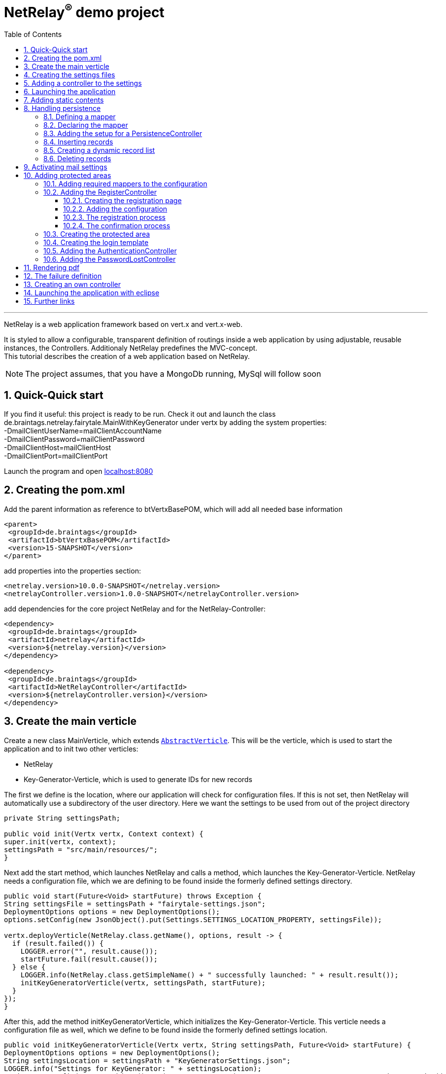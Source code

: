 :numbered:
:toc: left
:toclevels: 3
= NetRelay^(R)^ demo project

'''

NetRelay is a web application framework based on vert.x and vert.x-web.

It is styled to allow a configurable,
transparent definition of routings inside a web application by using adjustable, reusable instances, the Controllers.
Additionaly NetRelay predefines the MVC-concept. +
This tutorial describes the creation of a web application based on NetRelay.

NOTE: The project assumes, that you have a MongoDb running, MySql will follow soon

== Quick-Quick start
If you find it useful: this project is ready to be run. Check it out and launch the class
de.braintags.netrelay.fairytale.MainWithKeyGenerator under vertx by adding the system properties: +
-DmailClientUserName=mailClientAccountName +
-DmailClientPassword=mailClientPassword +
-DmailClientHost=mailClientHost +
-DmailClientPort=mailClientPort +

Launch the program and open link:localhost:8080[localhost:8080]


== Creating the pom.xml
Add the parent information as reference to btVertxBasePOM, which will add all needed base information

[source,xml,subs="+attributes"]
----
<parent>
 <groupId>de.braintags</groupId>
 <artifactId>btVertxBasePOM</artifactId>
 <version>15-SNAPSHOT</version>
</parent>
----

add properties into the properties section:
[source,xml,subs="+attributes"]
----
<netrelay.version>10.0.0-SNAPSHOT</netrelay.version>
<netrelayController.version>1.0.0-SNAPSHOT</netrelayController.version>
----

add dependencies for the core project NetRelay and for the NetRelay-Controller:

[source,xml,subs="+attributes"]
----
<dependency>
 <groupId>de.braintags</groupId>
 <artifactId>netrelay</artifactId>
 <version>${netrelay.version}</version>
</dependency>

<dependency>
 <groupId>de.braintags</groupId>
 <artifactId>NetRelayController</artifactId>
 <version>${netrelayController.version}</version>
</dependency>
----

== Create the main verticle
Create a new class MainVerticle, which extends `link:unavailable[AbstractVerticle]`. This will be the verticle,
which is used to start the application and to init two other verticles:

* NetRelay
* Key-Generator-Verticle, which is used to generate IDs for new records

The first we define is the location, where our application will check for configuration files. If this is not set,
then NetRelay will automatically use a subdirectory of the user directory. Here we want the settings to be used from
out of the project directory +

[source, java]
----
private String settingsPath;

public void init(Vertx vertx, Context context) {
super.init(vertx, context);
settingsPath = "src/main/resources/";
}
----

Next add the start method, which launches NetRelay and calls a method, which launches the Key-Generator-Verticle.
NetRelay needs a configuration file, which we are defining to be found inside the formerly defined settings
directory.

[source, java]
----
public void start(Future<Void> startFuture) throws Exception {
String settingsFile = settingsPath + "fairytale-settings.json";
DeploymentOptions options = new DeploymentOptions();
options.setConfig(new JsonObject().put(Settings.SETTINGS_LOCATION_PROPERTY, settingsFile));

vertx.deployVerticle(NetRelay.class.getName(), options, result -> {
  if (result.failed()) {
    LOGGER.error("", result.cause());
    startFuture.fail(result.cause());
  } else {
    LOGGER.info(NetRelay.class.getSimpleName() + " successfully launched: " + result.result());
    initKeyGeneratorVerticle(vertx, settingsPath, startFuture);
  }
});
}
----

After this, add the method initKeyGeneratorVerticle, which initializes the Key-Generator-Verticle. This verticle
needs a configuration file as well, which we define to be found inside the formerly defined settings location.

[source, java]
----
public void initKeyGeneratorVerticle(Vertx vertx, String settingsPath, Future<Void> startFuture) {
DeploymentOptions options = new DeploymentOptions();
String settingsLocation = settingsPath + "KeyGeneratorSettings.json";
LOGGER.info("Settings for KeyGenerator: " + settingsLocation);
options.setConfig(new JsonObject().put(KeyGeneratorSettings.SETTINGS_LOCATION_PROPERTY, settingsLocation));
vertx.deployVerticle(KeyGeneratorVerticle.class.getName(), options, result -> {
  if (result.failed()) {
    startFuture.fail(result.cause());
  } else {
    LOGGER.info(KeyGeneratorVerticle.class.getSimpleName() + " successfully launched: " + result.result());
    startFuture.complete();
  }
});
}
----

== Creating the settings files
The settings files, which are needed for our two verticles, will be created automatically if they are not found at
the expected location at startup by using some default values. With the creation of the Main Verticle above we are
ready to launch the application for the first time. ( See <<launch>> )

When you launch the application, it will finish directly after displaying an exception inside the console:

----
de.braintags.io.vertx.util.exception.InitException:
   Settings file did not exist and was created new in path src/main/resources/fairytale-settings.json.
   NOTE: edit the file, set edited to true and restart the server
     at de.braintags.netrelay.init.Settings.loadSettings(Settings.java:182)
     ...
----

Open the settings file and change the property "edited" to "true". Additionally edit the section
"datastoreSettings" to your needs by adding the suitable Mongo location. In our example we are running MongoDb local
and use the database "fairytale".

[source, json]
----
"datastoreSettings" : {
"datastoreInit" : "de.braintags.io.vertx.pojomapper.mongo.init.MongoDataStoreInit",
  "properties" : {
    "startMongoLocal" : "false",
    "handleReferencedRecursive" : "true",
    "connection_string" : "mongodb://localhost:27017",
    "shared" : "false"
  },
  "databaseName" : "fairytale"
}
----

Now, launch the application again, again it will finish with an error, now referencing the config file for the key
generator verticle, which will be used to generate record identifyers:

----
de.braintags.io.vertx.util.exception.InitException:
  Settings file did not exist and was created new in path src/main/resources/KeyGeneratorSettings.json.
  NOTE: edit the file, set edited to true and restart the server
    at de.braintags.io.vertx.keygenerator.KeyGeneratorSettings.loadSettings(KeyGeneratorSettings.java:103)

----

Open the specified file, set the property "edited" to true and modify the connection string to the position of your
mongo db. If you want to know more details about the key generator go to the project
link:https://github.com/BraintagsGmbH/vertx-key-generator[ vertx-key-generator]

[source, json]
----
{
  "edited" : true,
  "keyGeneratorClass" : "de.braintags.io.vertx.keygenerator.impl.MongoKeyGenerator",
  "generatorProperties" : {
    "db_name" : "KeygeneratoDb",
    "startMongoLocal" : "false",
    "connection_string" : "mongodb://localhost:27017",
    "shared" : "false"
  }
}
----

== Adding a controller to the settings
Controllers are the reusable, configurable entities which are building the logic of a NetRelay project.
Since our project shall process dynamic pages, we will add the ThymeleafTemplateController from the project
NetRelay-Controllers into the netrelay settings. Please make sure that you added the suitable dependency into the
build file of your project like described above.
Open the NetRelay-settings, which was the file "fairytale-settings.json" in our example above. The first part of the
file are server specific properties like the port for instance. The second part define the datastore to be used,
which we were editing before already. The next part are the routerdefinitions, where it is specified which
Controllers are used by our application and which controller is activated on which routes. This is the part, we are
interested now in. Locate the end of the block "routerdefinitions", which should be a definition with the name
"FailureDefinition".
Add a new entry behind this definition with the following content:

[source, json]
----

, {
  "name" : "ThymeleafTemplateController",
  "routes" : [ "/*" ],
  "blocking" : false,
  "failureDefinition" : false,
  "controller" : "de.braintags.netrelay.controller.ThymeleafTemplateController",
  "httpMethod" : null,
  "handlerProperties" : {
    "templateDirectory" : "templates",
    "mode" : "XHTML",
    "contentType" : "text/html",
    "cacheEnabled" : "false"
  },
  "captureCollection" : null
}
----

By adding this definition you are activating Thymeleaf as template engine. At the moment we are activating it on any
path, which is called. It is important to add the controller at the end of the definition list, because the
controllers are checked and executed in the order of this list and normally the TemplateController depends on the
result of some previously executed other controllers.


== Launching the application
Create a directory "templates" inside your project and inside the directory create a file "index.html" with the
content:

[source, html]
----
<!DOCTYPE html SYSTEM "http://www.thymeleaf.org/dtd/xhtml1-strict-thymeleaf-4.dtd">
<html xmlns="http://www.w3.org/1999/xhtml" xmlns:th="http://www.thymeleaf.org">

<body>
my index page
</body>
</html>

----
(Re)Launch the application and open link:http://localhost:8080[ localhost:8080] in a browser, which should show you
the expected result.

== Adding static contents
Before we are going to implement dynamic templates, we will take care of static resources, which we will need in the
later run. Add a new directory "webroot" into your project. Download the latest version of bootstrap from
link:http://getbootstrap.com/getting-started/#download[ the bootstrap download site ], extract it into the webroot
directory and rename the new subdirectory to "bootstrap". If you like, search or use a "favicon.ico" from the net and
store it into webroot.

NOTE: At this point we are preparing some contents, which are used by the controllers StaticController and
FaviconController, which are both defined by default inside the configuration of NetRelay. The bootstrap will be used
in coming templates to simplify our styling live.

== Handling persistence
In our example application we want to be able to create new fairytales, to list existing fairytales, to edit or
delete them. All those use cases are covered by the PersistenceController. +
The PersistenceController is the instance, which translates the parameters and data of a request into datastore
based actions. A request like "http://localhost/fairytale/detail?ID=5&entity=fairytale" will be interpreted by the
controller to fetch the fairytale with the id 5 from the datastore and to store it inside the context, so that it can
be displayed by a template engine.
The PersistenceController covers the most frequent use cases, so that the number of particular Controllers can be
reduced to specialized implementations. On the other hand the PersistenceController shall not give the ability to
create uncontrollable datastore actions just by configuration, to force the creation of dedicated, well tested
controllers and to avoid unrecognized performace bottlenecks

=== Defining a mapper
In our example we want to create an area, where we are able to create, edit and delete FairyTales. A FairyTale at
that time is a simple mapper, which contains the fields for a name, a description, a creation and modification
date. Therefore we are creating our mapper in the subpackage "model" as followed:

[ source, java ]
----
package de.braintags.netrelay.fairytale.model;

import java.sql.Timestamp;

import de.braintags.io.vertx.pojomapper.annotation.Entity;
import de.braintags.io.vertx.pojomapper.annotation.field.Id;
import de.braintags.io.vertx.pojomapper.annotation.lifecycle.BeforeSave;
import io.vertx.docgen.Source;

@Source(translate = false)
@Entity
public class FairyTale {
  @Id
  public String id;
  public String name;
  public String description;
  public Timestamp createdOn = new Timestamp(System.currentTimeMillis());
  public Timestamp modifiedOn;

  @BeforeSave
  public void triggerBeforeSave() {
    this.modifiedOn = new Timestamp(System.currentTimeMillis());
  }

}

----

=== Declaring the mapper
Creating the mapper is not enough, we must declare it so, that NetRelay gets known about it. Therefore open the
settings of NetRelay, locate the section "mappingDefinitions" and add the entry into the mapperMap +

`"FairyTale" : "de.braintags.netrelay.fairytale.model.FairyTale"`

After that the declaration should look like

[source, json]
----
"mappingDefinitions" : {
  "mapperMap" : {
    "FairyTale" : "de.braintags.netrelay.fairytale.model.FairyTale"
  }
}
----

=== Adding the setup for a PersistenceController
In the configuration of the PersistenceController we are defining where the Controller is used and how it shall
interprete the request. With the routes, we are activating the controller. With the definitions in the section
"captureCollection" we are defining the structure of the link and how it can be translated into a database action.
In our example in the first step we want to open the page "fairytales/index.html". There inside will be a form, by
which we will be able to create a new FairyTale. When pushing the submit button of the form, the new record shall be
written and displayed by the page "/fairytales/detail.html" - so we are adding this page into the route definition of
the PersistenceController. +

[source, json]
----
{
  "name" : "PersistenceController",
  "routes" : [ "/fairytale/detail.html" ],
  "controller" : "de.braintags.netrelay.controller.persistence.PersistenceController",
  "handlerProperties" : {
    "mapperfactory" : "de.braintags.netrelay.mapping.NetRelayMapperFactory",
    "reroute" : "false",
    "cleanPath" : "true",
    "uploadDirectory" : "webroot/upload/",
    "uploadRelativePath" : "upload/"
  },
  "captureCollection" : [ {
    "captureDefinitions" : [ {
      "captureName" : "entity",
      "controllerKey" : "mapper",
      "required" : false
    }, {
      "captureName" : "ID",
      "controllerKey" : "ID",
      "required" : false
    }, {
      "captureName" : "action",
      "controllerKey" : "action",
      "required" : false
    } ]
  } ]
}
----

When the form is sent, the request will be something like "/fairytale/detail.html?entity=FairyTale&action=INSERT",
which shall advice the PersistenceController to create a new instance of FairyTale, fill it with the contents from
the sent form, save it as new instance in the datastore and put it into the context, so that it is available for a
template processor etc.
The PersistenceController knows several possible keys, which can be used to describe an action as a capture
definition, like "entity", "ID", "action" and some others. One capture definition gives the information, which
parameter has to be mapped into which key. In our example we are defining, that "entity" is mapped to "mapper", which
is the part of a link, which defines the mapper, where the database action has to be executed. +

NOTE: just for the case that you are asking why this translation exists: we are able to execute links like
`/fairytale/detail.html?entity=FairyTale&action=INSERT&entity2=FairyTale&action2=UPDATE&ID2=15`
either. More about CaptureCollections you can read in the base documentation of NetRelay under
link:https://github.com/BraintagsGmbH/NetRelay[NetRelay].

=== Inserting records
Create a directory "fairytales" in "templates" and add the file "index.html" with the following content:

[source, html]
----
<!DOCTYPE html SYSTEM "http://www.thymeleaf.org/dtd/xhtml1-strict-thymeleaf-4.dtd">
<html xmlns="http://www.w3.org/1999/xhtml" xmlns:th="http://www.thymeleaf.org">
<head>
  <title>fairytales</title>
  <meta http-equiv="Content-Type" content="text/html; charset=UTF-8" />
  <link href="/static/bootstrap/css/bootstrap.min.css" rel="stylesheet" />
</head>
<body>
  <div class="container">
<h3 class="overview">Insert new fairytale</h3>
      <form method="POST" action="detail.html?entity=FairyTale&amp;action=INSERT">
        <div class="form-group">
          <label for="name" class="control-label">name</label>
          <input type="text" name="FairyTale.name" class="form-control" id="name" placeholder="name" />
        </div>
        <div class="form-group">
          <button class="btn btn-primary pull-right" type="submit" name="SAVE">SAVE</button>
        </div>
      </form>
    </div>
  </body>
</html>

----
This template creates a form, which calls the "detail.html" with the parameters like they are defined inside the
settings of the PersistenceController. Cause we want to create a new record, when sent, we define the action as
"INSERT".
As you can see in the input field, the name is defined as "FairyTale.name", which advices the PersistenceController
into which mapper and into which field the value of this field shall be saved.


Next add the file "detail.html" into the same subdirectory with the content:

[source, html]
----
<!DOCTYPE html SYSTEM "http://www.thymeleaf.org/dtd/xhtml1-strict-thymeleaf-4.dtd">
<html xmlns="http://www.w3.org/1999/xhtml" xmlns:th="http://www.thymeleaf.org"
  th:with="fairytale=${context.get('FairyTale')}">
<head>
  <title>edit fairytale</title>
  <meta http-equiv="Content-Type" content="text/html; charset=UTF-8" />
  <link href="/static/bootstrap/css/bootstrap.min.css" rel="stylesheet" />
</head>
<body>
  <div class="container">
<h3 class="overview">Edit fairytale</h3>
    <form method="POST" th:action="'detail.html?entity=FairyTale&amp;action=UPDATE&amp;Id='+${fairytale.id}">
      <div class="form-group">
        <label for="ft_id" class="control-label">ID</label>
        <input id="ft_id" class="form-control" readonly="readonly" name="FairyTale.id" th:value="${fairytale.id}" />
      </div>
      <div class="form-group">
        <label for="ft_name" class="control-label">Name</label>
          <input type="text" name="FairyTale.name" class="form-control" id="ft_name"
            th:value="${fairytale.name}" placeholder="name" />
      </div>
      <div class="form-group">
        <label for="ft_description" class="control-label">Description</label>
        <input type="text" name="FairyTale.description" class="form-control" id="ft_description" th:value=
          "${fairytale.description}" placeholder="description" />
      </div>
      <div class="form-group">
        <button class="btn btn-primary pull-right" type="submit" name="SAVE">SAVE</button>
      </div>
    </form>
  </div>
</body>
</html>

----

This template creates a form, where the values of an existing FairyTale are displayed for editing. If the submit
button of the form is pressed, then the same page is called again with the action UPDATE, which will save the record.
Additionally the ID parameter is specified, so that the correct record is updated.
Launch the server now and call link:http://localhost:8080/fairytale/index.html
[http://localhost:8080/fairytale/index.html]. Enter a name in the form and push the submit button, which will lead
you to the page detail.html. Here you will be able now to edit the record and save it again.

=== Creating a dynamic record list
In the start page of the fairytales we want to add now a list of existing records with the ability to open a record
for editing. Open the template "/fairytale/index.html" again and add the following content at the bottom before the
body tag:

[source, html]
----

<div class="container">
<h2 class="overview">List of fairytales</h2>
<table class="table table-striped table-bordered" cellspacing="0" width="100%">
<tr th:each="ft : ${ context.get( 'FairyTale') }">
<td th:text="${ft.id}"></td>
<td th:text="${ft.name}"></td>
<td><a th:href="'detail.html?entity=FairyTale&amp;action=DISPLAY&amp;Id='+${ft.id}">edit</a>
</td>
</tr>
</table>
</div>

----
This extension shall use an existing selection of FairyTale and will create per record one table row with a link to
the detail page, so that it can be edited. To get that work, we have to put the page "/fairytale/index.html" under
the control of the PersistenceController, so that the selection is created. After the route definitions should look
like:

[source, json]
----
"name" : "PersistenceController",
"routes" : [ "/fairytale/index.html", "/fairytale/detail.html" ],
----

The rest of the PersistenceController will stay unchanged. Relaunch the server and open the url:

link:http://localhost:8080/fairytale/index.html?entity=FairyTale[http://localhost:8080/fairytale/index.html?entity=
FairyTale]

This will open the index page and will display all records, which you created previously. Clicking on one entry will
open the selected record in the detail page for editing. From now on you will have to add the entity parameter on a
call to this page.

NOTE: In the configuration of the PersistenceController we defined three parameters inside the capture section: ID,
action and entity. The definitions here are defining the possible parameters, the PersistenceController creates the
best fitting result in dependency to the real existing parameters in a request.
If the action is not set, for instance, it will be interpreted as DISPLAY. If the ID is set, then the one record with
this ID is used. If it is not set and the action is DISPLAY, then all records from the entity are fetched from the
datastore.

=== Deleting records
In the next step we will extend the record list by the ability to delete a selected record. Therefore a link will be
added, which - by clicking it - will delete the selected record and call the page "/fairytale/index.html" again.
Add the following code into the template "/fairytale/index.html" as new table cell directly behind the cell, which
contains the edit link:

[source, html]
----
<td><a th:href="'delete?entity=FairyTale&amp;action=DELETE&amp;Id='+${ft.id}">delete</a>
</td>
----
If you are refreshing the page inside a browser now and click to the delete link, an error will occur, telling, that
the template "delete" does not exist. Additionally the choosen record is not deleted. To enable the full
functionality, we have to extend the configuration.

First we we are adding the path "fairytale/delete" to the routelist of the PersistenceController:

[source, json]
----
"name" : "PersistenceController",
"routes" : [ "/fairytale/index.html", "/fairytale/detail.html", "/fairytale/delete" ],
----

Second we are adding a new Controller - it is important to add it after the PersistenceController:

[source, json]
----
{
"name" : "RedirectController",
"routes" : [ "/fairytale/delete" ],
"controller" : "de.braintags.netrelay.controller.RedirectController",
"handlerProperties" : {
"destination" : "/fairytale/index.html?entity=FairyTale",
"reusePathParameters": false
}
----

With the RedirectController we are simply defining, that we want to redirect from the page "/fairytale/delete" to the
page "/fairytale/index.html?entity=FairyTale" and that we don't want to append the parameters of the current request.
Restart the server now and call
link:http://localhost:8080/fairytale/index.html?entity=FairyTale[http://localhost:8080/fairytale/index.html?entity=
FairyTale] again. In the recordlist click to one delete entry. You will land on the same page - the list will be
reduced by the choosen record. With this scenario we created the virtual page "fairytale/delete", where no template
exists. The only sense of this page is to execute the persistence action "delete" and to redirect the user back.


== Activating mail settings
One part of the NetRelay settings is the section mailClientSettings. You can define all values here inside.
Additionally, if you don't want to add information about username, userpassword and host into the settings,
then it is possible to define some System properties:

* `link:todo[MailClientSettings.USERNAME_SYS_PROPERTY]` property name "mailClientUserName"
* `link:todo[MailClientSettings.PASSWORD_SYS_PROPERTY]` property name "mailClientPassword"
* `link:todo[MailClientSettings.HOST_SYS_PROPERTY]` property name "mailClientHost"
* `link:todo[MailClientSettings.PORT_SYS_PROPERTY]` property name "mailClientPort"



== Adding protected areas
Lets say, that inside the project exists an area, where a user can edit his own data, like his name, password etc.
Thus we need the typical possiblities of member registration ( with double opt in ), login, password forgotten which
we will implement now.

=== Adding required mappers to the configuration
User information shall be stored into our MongoDb. To be able to work with records from a datastore, we have to
make the pojo mapper known for NetRelay.
In our example we are using the mapper class de.braintags.netrelay.model.Member from the project NetRelay-Connectors.
Open the settings file of NetRelay again and locate the section "mapperDefinitions", which you should find at the
bottom of the document. Inside the part "mapperMap" add the entry `"Member" : "de.braintags.netrelay.model.Member"`.
Afterwards this part should look like that:

[source, json]
----
"mappingDefinitions" : {
  "mapperMap" : {
    "FairyTale" : "de.braintags.netrelay.fairytale.model.FairyTale",
    "Member" : "de.braintags.netrelay.model.Member"
  }
}

----
With this entry you are simply defining, that there exists a mapper with the reference name "Member", which is
pointing to the defined class. The mapper will be initialized by NetRelay and inside the underlaying datastore, when
it is needed.



=== Adding the RegisterController
Before we are able to login into the restricted area, we must take care that there are existing valid userdata inside
the system, which we can use for authentication. We could program that complete by defining the templates and the
handlers to put down as member and process the double-opt-in, or we are using the
`link:unavailable[RegisterController]`, which is buildt to structure this
process.

==== Creating the registration page
The registration page will have two tasks. First it can be opened by a user, who will fill in his user data and send
the form to create an account inside the system. If during this step an error occured, the same page will be called
again and the error is displayed on top of the form.
Create the file "registration.html" in directory "templates" and paste the following content:

[source, html]
----
<!DOCTYPE html SYSTEM "http://www.thymeleaf.org/dtd/xhtml1-strict-thymeleaf-4.dtd">
<html xmlns="http://www.w3.org/1999/xhtml" xmlns:th="http://www.thymeleaf.org">
<head>
  <title>new registration</title>
  <meta http-equiv="Content-Type" content="text/html; charset=UTF-8" />
  <link href="/static/bootstrap/css/bootstrap.min.css" rel="stylesheet" />
</head>
<body class="registration">
  <div class="jumbotron">
    <div class="container">
      
<h3>Please enter registration data</h3>
    </div>
  </div>
  <div class="container">
    <div th:if="${context.get('registerError') != null}" >
      <div class="alert alert-danger" th:text="${context.get( 'registerError')}">
    </div>
  </div>
  <form id="regForm" name="regForm" class="validation regForm" action="/doRegister">
    <div class="form-group">
      <label for="firstName" class="control-label">first name</label>
        <input type="text" name="Member.firstName" id="firstName" placeholder="first name" />
    </div>
    <div class="form-group">
      <label for="lastName" class="control-label">last name</label>
        <input type="text" name="Member.lastName" id="lastName" placeholder="last name" />
    </div>
    <div class="form-group">
      <label for="email" class="control-label">E-Mail*</label>
        <input type="email" class="form-control" name="email" id="email" placeholder="E-Mail" />
    </div>
    <div class="form-group">
      <label for="newpassword" class="control-label">password*</label>
      <input type="password" name="password" class="form-control" id="password" placeholder="Passwort" />
    </div>
    <button type="submit" class="btn btn-default">register</button>
  </form>
</div>
</body>
</html>

----


==== Adding the configuration

Add the following configuration behind the SessionController:

[source, json]
----
{
  "name" : "RegisterController",
  "routes" : [ "/doRegister","/verifyRegistration"],
  "controller" : "de.braintags.netrelay.controller.authentication.RegisterController",
  "handlerProperties" : {
    "regStartFailUrl" : "/registrationError.html",
    "regStartSuccessUrl" : "/registrationSuccess.html",
    "regConfirmSuccessUrl" : "/confirmRegSuccess.html",
    "regConfirmFailUrl" : "/confirmRegFailure.html",
    "authenticatableClass" : "de.braintags.netrelay.model.Member",
    "templateDirectory" : "templates",
    "template": "/mails/verifyEmail.html",
    "mode" : "XHTML",
    "from" : "registration@braintags.de",
    "subject": "fairytale registration: Email-confirmation"
  }
}
----

First inside the configuration you are defining the property "authenticatableClass", which must be a Class, which
implements the interface `link:unavailable[IAuthenticatable]`. Additionally the class, which we are
using here must be added into the mapper list like described above.
The RegisterController is processed in two phases: +
First - after the user was sending the registration form - it is storing the user data temporary and sends a
confirmation mail to the email-address of the user. +
Second, when then the user clicked the confirmation link, the account is finalized and stored inside the server.

The routes, which are covered by the RegisterController, are the addresses of those two actions. The first action is
added as form action ( "/doRegister" ) inside the registration template and is called, when a user sends this form.
The second ( /verifyRegistration ) is contained inside the confirmation mail and is called, when a user clicks the
confirmation link.

==== The registration process
When a user fills out the registration form and clicks the send button, the first part of the registration can
succeed or can fail. The two properties "regStartFailUrl" and "regStartSuccessUrl" define the urls which are called
in those cases.

Simple example for a successful registration, which you should create as "registrationSuccess.html" inside the
templates directory:

[source, html]
----
<!DOCTYPE html SYSTEM "http://www.thymeleaf.org/dtd/xhtml1-strict-thymeleaf-4.dtd">
<html xmlns="http://www.w3.org/1999/xhtml" xmlns:th="http://www.thymeleaf.org">
  <head>
    <title>registration success</title>
  <meta http-equiv="Content-Type" content="text/html; charset=UTF-8" />
  <link href="/static/bootstrap/css/bootstrap.min.css" rel="stylesheet" />
  </head>
  <body class="registration">
    <div class="jumbotron">
      <div class="container">
<h3>successful registration</h3>
      </div>
    </div>
    <div class="container">
      <div>registration succeeded - we sent a confirmation message per email
    </div>
    <div class="hidden">
      DEBUG: registerError = <span th:text="${context.get('resetError')}"></span><br/>
      mailSendResult = <span th:text="${context.get('mailSendResult')}"></span>
    </div>
    </div>
  </body>
</html>
----

Simple example for a successless registration, which you should create as "registrationError.html" inside the
templates directory:

[source, html]
----
<!DOCTYPE html SYSTEM "http://www.thymeleaf.org/dtd/xhtml1-strict-thymeleaf-4.dtd">
<html xmlns="http://www.w3.org/1999/xhtml" xmlns:th="http://www.thymeleaf.org">
  <head>
    <title>registration error</title>
    <meta http-equiv="Content-Type" content="text/html; charset=UTF-8" />
    <link href="/static/bootstrap/css/bootstrap.min.css" rel="stylesheet" />
  </head>
  <body class="registration">
    <div class="jumbotron">
    <div class="container">
<h3>Error in registration</h3>
    </div>
    </div>
    <div class="container">
      <div th:if="${context.get('registerError') != null}" >
        <div class="alert alert-danger" th:text="${context.get( 'registerError')}">
      </div>
    </div>
  </div>
  </body>
</html>

----

==== The confirmation process
If the registration was successful, an email with the confirmation link is sent to the user. The content of the mail
is processed by a template, which is specified by the parameter "template" in the configuration - in our case we
defined the template as "/mails/verifyEmail.html". Create this file inside the template directory and add the
following content:

[source, html]
----
<!DOCTYPE html SYSTEM "http://www.thymeleaf.org/dtd/xhtml1-strict-thymeleaf-4.dtd">
<html xmlns="http://www.w3.org/1999/xhtml" xmlns:th="http://www.thymeleaf.org"
  th:with=
"host = 'http://'+${context.get('REQUEST_HOST')+(context.get('REQUEST_PORT')?':'+context.get('REQUEST_PORT'):'')}">
  <head>
    <meta http-equiv="Content-Type" content="text/html; charset=UTF-8" />
  </head>
<body>
  dear <span th:text="${context.request().params().get('Member.firstName')}" th:remove="tag"></span>
  <span th:text="${context.request().params().get('Member.lastName')}" th:remove="tag"></span>,
  the confirmation link:
    <a th:href="${host}+'/verifyRegistration?validationId='+${context.get('validationId')}"
      target="_blank">FINISH REGISTRATION</a>
  </body>
</html>
----
If a user performs the registration ( and if the mail settings are correct in your settings ), a mail is processed,
which will contain a link, where the url points to the "verifyRegistration", which is covered by the routing of the
RegisterController. Here the properties "reqConfirmSuccessUrl" and "reqConfirmFailUrl" define the result pages, which
shall be called if the confirmation succeeeded or failed. Again two small examples:

Create file "confirmRegFailure.html" in directory "templates" with the content:

[source, html]
----
<!DOCTYPE html SYSTEM "http://www.thymeleaf.org/dtd/xhtml1-strict-thymeleaf-4.dtd">
<html xmlns="http://www.w3.org/1999/xhtml" xmlns:th="http://www.thymeleaf.org">
  <head>
    <title>registration success</title>
    <meta http-equiv="Content-Type" content="text/html; charset=UTF-8" />
    <link href="/static/bootstrap/css/bootstrap.min.css" rel="stylesheet" />
  </head>
  <body class="registration">
    <div class="jumbotron">
      <div class="container">
<h3>confirm error</h3>
      </div>
    </div>
    <div>confirmation: an error occured
      <span th:text="${context.get('registerError')}"></span>
    </div>
  </body>
</html>

----

Create file "confirmRegSuccess.html" in directory "templates" with the content:

[source, html]
----
<!DOCTYPE html SYSTEM "http://www.thymeleaf.org/dtd/xhtml1-strict-thymeleaf-4.dtd">
  <html xmlns="http://www.w3.org/1999/xhtml" xmlns:th="http://www.thymeleaf.org">
  <head>
    <title>registration success</title>
    <meta http-equiv="Content-Type" content="text/html; charset=UTF-8" />
    <link href="/static/bootstrap/css/bootstrap.min.css" rel="stylesheet" />
  </head>
  <body class="registration">
    <div class="jumbotron">
      <div class="container">
<h3>confirmation succeeded</h3>
    </div>
    </div>
    <div>Your account is ready to be used now, you can login
    </div>
  </body>
</html>
----

=== Creating the protected area
A user will be able to edit his data under the path /member/memberData.html. Therefor create a new directory and
file in "templates/member/memberData.html". The content of the file will follow later, for now it is enough, that the
directory and the file exist.

=== Creating the login template
If a user, who is not logged in, wants to enter a restricted area, he will be redirected to a page, where he can
login ( or create an account inside the server if you want to add this function later ).
Create a new file "login.html" inside the directory templates and add the following code:

[source, html]
----
<!DOCTYPE html SYSTEM "http://www.thymeleaf.org/dtd/xhtml1-strict-thymeleaf-4.dtd">

<html xmlns="http://www.w3.org/1999/xhtml" xmlns:th="http://www.thymeleaf.org">
<head>
  <title>Login page</title>
  <meta http-equiv="Content-Type" content="text/html; charset=UTF-8" />
  <link href="/static/bootstrap/css/bootstrap.min.css" rel="stylesheet" />
</head>
<body class="general">
  <div class="jumbotron">
    <div class="container">
<h3>Login</h3>
    </div>
  </div>
  <div id="columns">
    <div class="container">
      <div class="row">
        <form action="/login" method="POST">
          <div class="form-group">
            <label for="username">username</label>
            <input type="text" class="form-control" id="username" name="username"
              placeholder="username" required="required" />
          </div>
          <div class="form-group">
            <label for="password">password</label> <input type="password"
              class="form-control" id="password" name="password" required="required" />
          </div>
          <button type="submit" class="btn btn-default">login</button>
        </form>
      </div>
    </div>
  </div>
</body>
</html>
----

This template creates a login form with the two fields username and password, which will call the url "/member/login"
when sent. Behind this url we will soon implement the check for an existing user as authentication.

=== Adding the AuthenticationController
All routes, which are covered by the AuthenticationController, are protected and require a valid login. The
AuthenticationController itself displays the login form with the page we created before, when it is required. The
configuration for our solution looks like that ( you must add this definition behind the SessionController ):

[source, json]
----
{
  "name" : "AuthenticationController",
  "routes" : [
    "/member/*"
  ],
  "controller" : "de.braintags.netrelay.controller.authentication.AuthenticationController",
  "handlerProperties" : {
    "loginPage" : "/login.html",
    "logoutAction" : "/logout",
    "logoutDestinationPage": "/index.html",
    "directLoggedInOKURL": "/index.html",
    "collectionName" : "Member",
    "loginAction" : "/login",
    "passwordField" : "password",
    "usernameField" : "email",
    "authProvider" : "MongoAuth"
  }
}
----
As described above, all routes of the configuration are protected areas. So if you are starting the application now
and open the url link:http://localhost:8080/member/[member] you should see the login form inside the opened page
"login.html". If you enter now your userdata from the previously registered account, you should be able to enter the
protected page
.
Although the AuthenticationController is quite complex and integrates several properties, the definition here is
quite simple to explain:
If a user tries to enter a resticted area like "/member/memberData.html" and did not login before, then the login
form will be displayed, which is defined by the property "loginPage".
The property "loginAction" defines the URL, where the authentication - the check for a valid user - is happening. It
is important, that the value of the form action of the login-page and the value of this property are identic!
The next, what we define is the way, how the authentication is processed. With the property "authProvider" we are
defining, that `link:../../yardoc/VertxAuthMongo/MongoAuth.html[MongoAuth]` shall be used. Currently this is the only implemented
authprovider, others like JDBC etc. will follow.
The property "collectionName" defines the collection or table to be used for authentication;
the properties usernameField and passwordField define the fields in the collection, which shall be used to search for
a suitable user for a username / password combination.
The fields of the login form are currently always named "username" and "password"


=== Adding the PasswordLostController
The PasswordLostController is very similar to the RegisterController and performs the process, if a user doesn't
remember his password.
tbc

== Rendering pdf


== The failure definition


== Creating an own controller



[#launch]
== Launching the application with eclipse
If you want to launch the application from out of eclipse directly:

* Create a new run configuration as Java-application ( Run -> Run-Configurations )
* Choose the correct project
* Define the main class to be io.vertx.core.Starter
* Open tab "Arguments" and add "run de.braintags.netrelay.fairytale.Main" to the Program arguments, where the class
should point to the previously created main verticle.


== Further links
For basic information about NetRelay go to the https://github.com/BraintagsGmbH/NetRelay[ NetRelay documentation ]
* NetRelay
* NetRelay-Controller